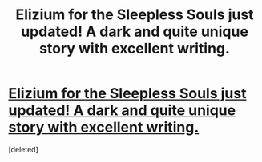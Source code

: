 #+TITLE: Elizium for the Sleepless Souls just updated! A dark and quite unique story with excellent writing.

* [[https://m.fanfiction.net/s/7713063/1/Elizium-for-the-Sleepless-Souls][Elizium for the Sleepless Souls just updated! A dark and quite unique story with excellent writing.]]
:PROPERTIES:
:Score: 1
:DateUnix: 1390462786.0
:DateShort: 2014-Jan-23
:END:
[deleted]

